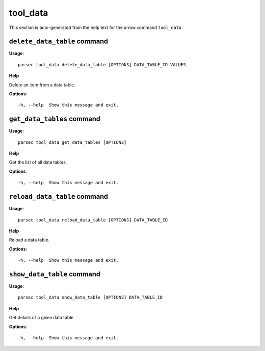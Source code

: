 tool_data
=========

This section is auto-generated from the help text for the arrow command
``tool_data``.


``delete_data_table`` command
-----------------------------

**Usage**::

    parsec tool_data delete_data_table [OPTIONS] DATA_TABLE_ID VALUES

**Help**

Delete an item from a data table.

**Options**::


      -h, --help  Show this message and exit.
    

``get_data_tables`` command
---------------------------

**Usage**::

    parsec tool_data get_data_tables [OPTIONS]

**Help**

Get the list of all data tables.

**Options**::


      -h, --help  Show this message and exit.
    

``reload_data_table`` command
-----------------------------

**Usage**::

    parsec tool_data reload_data_table [OPTIONS] DATA_TABLE_ID

**Help**

Reload a data table.

**Options**::


      -h, --help  Show this message and exit.
    

``show_data_table`` command
---------------------------

**Usage**::

    parsec tool_data show_data_table [OPTIONS] DATA_TABLE_ID

**Help**

Get details of a given data table.

**Options**::


      -h, --help  Show this message and exit.
    
